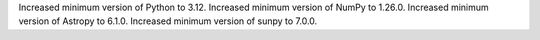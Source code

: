Increased minimum version of Python to 3.12.
Increased minimum version of NumPy to 1.26.0.
Increased minimum version of Astropy to 6.1.0.
Increased minimum version of sunpy to 7.0.0.
